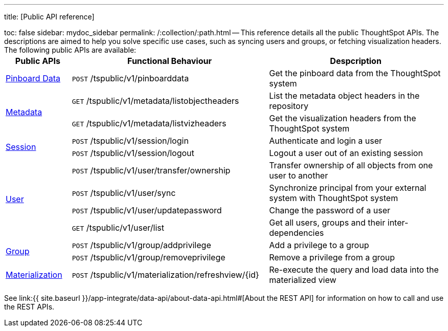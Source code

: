 '''

title: [Public API reference]

toc: false sidebar: mydoc_sidebar permalink: /:collection/:path.html -- This reference details all the public ThoughtSpot APIs.
The descriptions are aimed to help you solve specific use cases, such as syncing users and groups, or fetching visualization headers.
The following public APIs are available:+++<table>++++++<colgroup>++++++<col style="width:15%">++++++</col>+++
      +++<col style="width:45%">++++++</col>+++
      +++<col style="width:40%">++++++</col>++++++</colgroup>+++
   +++<thead>++++++<tr>++++++<th>+++Public APIs+++</th>+++
         +++<th>+++Functional Behaviour+++</th>+++
         +++<th>+++Despcription+++</th>++++++</tr>++++++</thead>+++
   +++<tbody>++++++<tr>++++++<td>++++++<a href="{{ site.baseurl }}/app-integrate/reference/pinboarddata.html">+++Pinboard Data+++</a>++++++</td>+++
         +++<td>++++++<code class="api-method-post">+++POST+++</code>+++ /tspublic/v1/pinboarddata+++</td>+++
         +++<td>+++Get the pinboard data from the ThoughtSpot system+++</td>++++++</tr>+++
     +++<tr>++++++<td rowspan="2">++++++<a href="{{ site.baseurl }}/app-integrate/reference/metadata-api.html">+++Metadata+++</a>++++++</td>+++
         +++<td>++++++<code class="api-method-get">+++GET+++</code>+++ /tspublic/v1/metadata/listobjectheaders+++</td>+++
         +++<td>+++List the metadata object headers in the repository+++</td>++++++</tr>+++
      +++<tr>++++++<td>++++++<code class="api-method-get">+++GET+++</code>+++ /tspublic/v1/metadata/listvizheaders+++</td>+++
         +++<td>+++Get the visualization headers from the ThoughtSpot system+++</td>++++++</tr>+++
      +++<tr>++++++<td rowspan="2">++++++<a href="{{ site.baseurl }}/app-integrate/reference/session-api.html">+++Session+++</a>++++++</td>+++
         +++<td>++++++<code class="api-method-post">+++POST+++</code>+++ /tspublic/v1/session/login+++</td>+++
         +++<td>+++Authenticate and login a user+++</td>++++++</tr>+++
     +++<tr>++++++<td>++++++<code class="api-method-post">+++POST+++</code>+++ /tspublic/v1/session/logout+++</td>+++
         +++<td>+++Logout a user out of an existing session+++</td>++++++</tr>+++
      +++<tr>++++++<td rowspan="4">++++++<a href="{{ site.baseurl }}/app-integrate/reference/user-api.html">+++User+++</a>++++++</td>+++
         +++<td>++++++<code class="api-method-post">+++POST+++</code>+++ /tspublic/v1/user/transfer/ownership+++</td>+++
         +++<td>+++Transfer ownership of all objects from one user to another+++</td>++++++</tr>+++
     +++<tr>++++++<td>++++++<code class="api-method-post">+++POST+++</code>+++ /tspublic/v1/user/sync+++</td>+++
         +++<td>+++Synchronize principal from your external system with ThoughtSpot system+++</td>++++++</tr>+++
      +++<tr>++++++<td>++++++<code class="api-method-post">+++POST+++</code>+++ /tspublic/v1/user/updatepassword+++</td>+++
         +++<td>+++Change the password of a user+++</td>++++++</tr>+++
      +++<tr>++++++<td>++++++<code class="api-method-get">+++GET+++</code>+++ /tspublic/v1/user/list+++</td>+++
         +++<td>+++Get all users, groups and their inter-dependencies+++</td>++++++</tr>+++
      +++<tr>++++++<td rowspan="2">++++++<a href="{{ site.baseurl }}/app-integrate/reference/group-api.html">+++Group+++</a>++++++</td>+++
         +++<td>++++++<code class="api-method-post">+++POST+++</code>+++ /tspublic/v1/group/addprivilege+++</td>+++
         +++<td>+++Add a privilege to a group+++</td>++++++</tr>+++
      +++<tr>++++++<td>++++++<code class="api-method-post">+++POST+++</code>+++ /tspublic/v1/group/removeprivilege+++</td>+++
         +++<td>+++Remove a privilege from a group+++</td>++++++</tr>+++
      +++<tr>++++++<td>++++++<a href="{{ site.baseurl }}/app-integrate/reference/materialization-api.html">+++Materialization+++</a>++++++</td>+++
         +++<td>++++++<code class="api-method-post">+++POST+++</code>+++ /tspublic/v1/materialization/refreshview/\{id}+++</td>+++
         +++<td>+++Re-execute the query and load data into the materialized view+++</td>++++++</tr>++++++</tbody>++++++</table>+++

See link:{{ site.baseurl }}/app-integrate/data-api/about-data-api.html#[About the REST API] for information on how to call and use the REST APIs.

////
HIDE THIS UNTIL PUBLIC AND PRIVATE APIs are separated
## Interactive Swagger rest browser

Your ThoughtSpot installation has an interactive REST browser application built
in.  You can view the Swagger content at:

`https://<instance_name>/external/swagger/#/`

You can use the instance to review API documentation and test the APIs before
using them in an application.

{% include warning.html content="The Swagger browser application reveals both
private and public APIs. You should not use the private APIs, their signature
can change without warning breaking your application." %}
////

